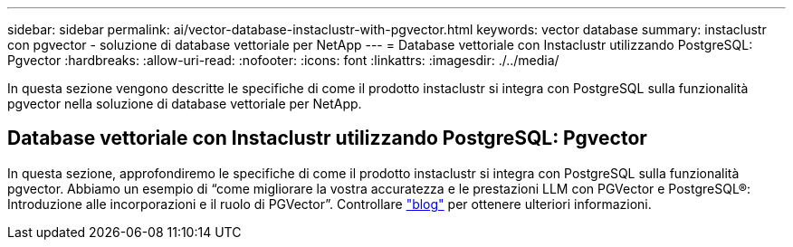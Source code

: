 ---
sidebar: sidebar 
permalink: ai/vector-database-instaclustr-with-pgvector.html 
keywords: vector database 
summary: instaclustr con pgvector - soluzione di database vettoriale per NetApp 
---
= Database vettoriale con Instaclustr utilizzando PostgreSQL: Pgvector
:hardbreaks:
:allow-uri-read: 
:nofooter: 
:icons: font
:linkattrs: 
:imagesdir: ./../media/


[role="lead"]
In questa sezione vengono descritte le specifiche di come il prodotto instaclustr si integra con PostgreSQL sulla funzionalità pgvector nella soluzione di database vettoriale per NetApp.



== Database vettoriale con Instaclustr utilizzando PostgreSQL: Pgvector

In questa sezione, approfondiremo le specifiche di come il prodotto instaclustr si integra con PostgreSQL sulla funzionalità pgvector. Abbiamo un esempio di “come migliorare la vostra accuratezza e le prestazioni LLM con PGVector e PostgreSQL®: Introduzione alle incorporazioni e il ruolo di PGVector”. Controllare link:https://www.instaclustr.com/blog/how-to-improve-your-llm-accuracy-and-performance-with-pgvector-and-postgresql-introduction-to-embeddings-and-the-role-of-pgvector/["blog"] per ottenere ulteriori informazioni.
